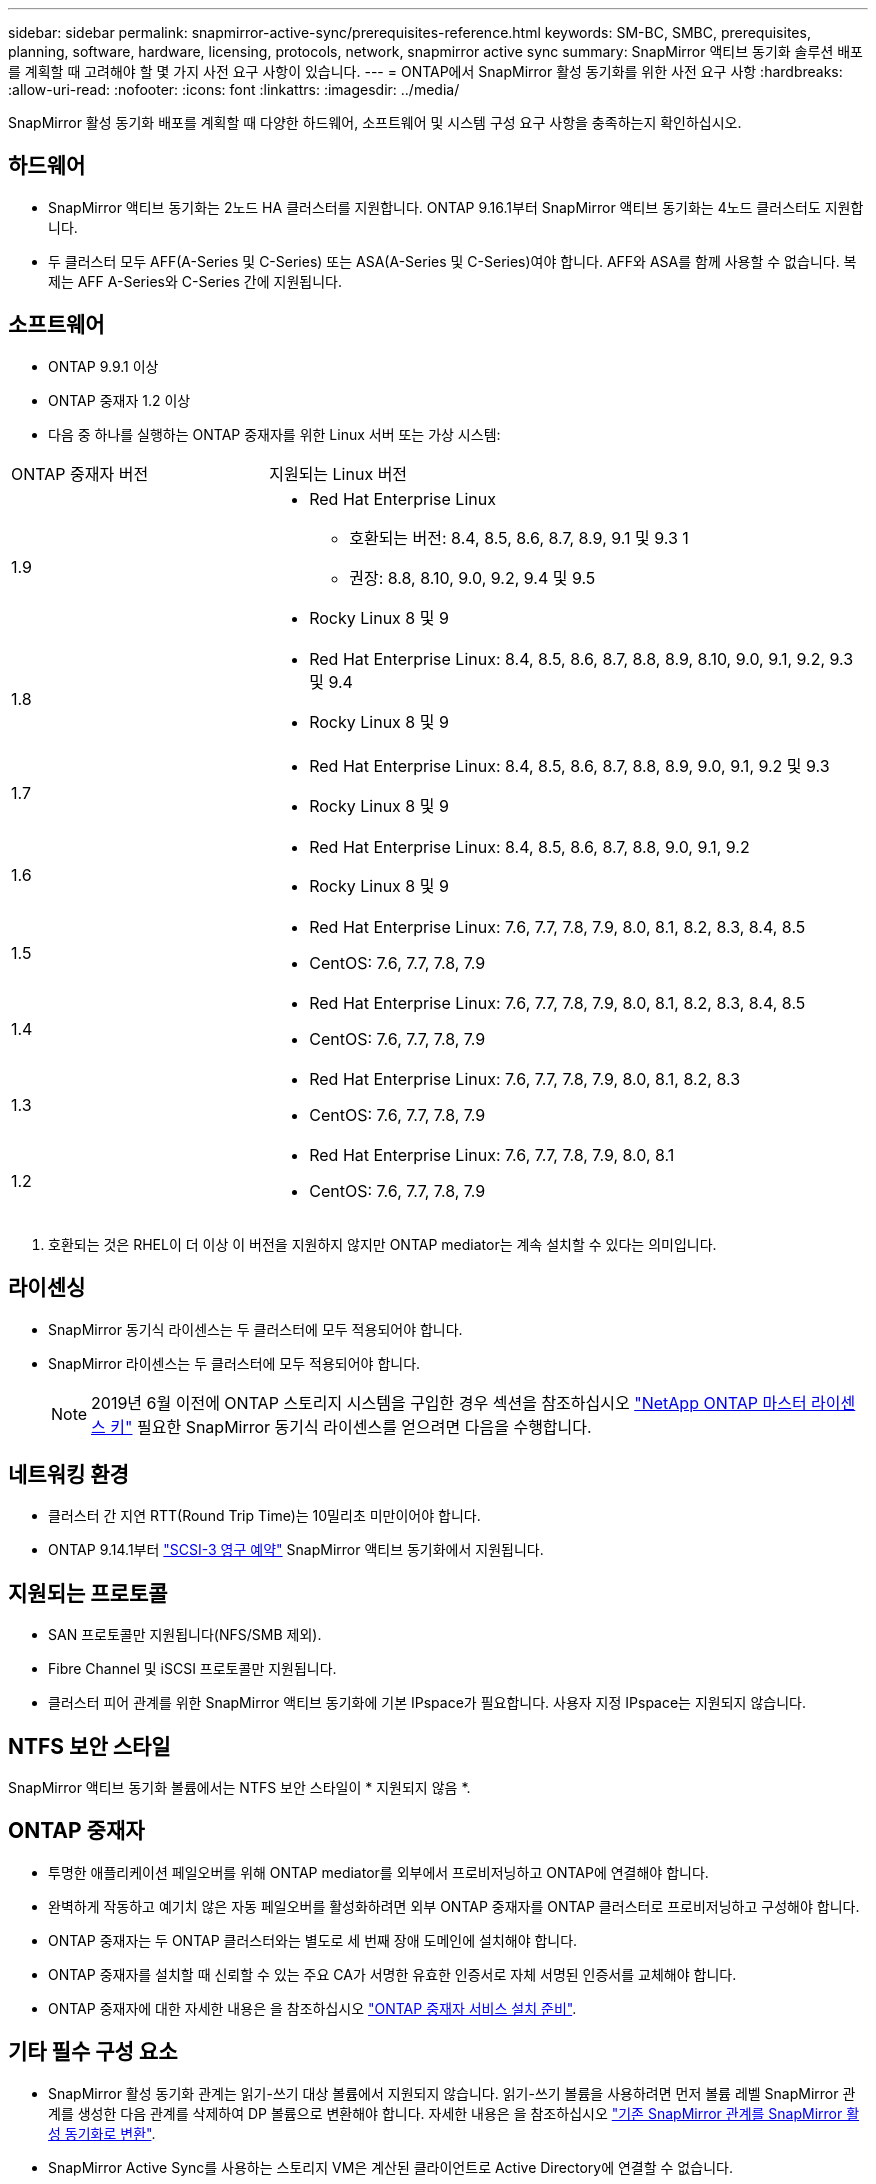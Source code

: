 ---
sidebar: sidebar 
permalink: snapmirror-active-sync/prerequisites-reference.html 
keywords: SM-BC, SMBC, prerequisites, planning, software, hardware, licensing, protocols, network, snapmirror active sync 
summary: SnapMirror 액티브 동기화 솔루션 배포를 계획할 때 고려해야 할 몇 가지 사전 요구 사항이 있습니다. 
---
= ONTAP에서 SnapMirror 활성 동기화를 위한 사전 요구 사항
:hardbreaks:
:allow-uri-read: 
:nofooter: 
:icons: font
:linkattrs: 
:imagesdir: ../media/


[role="lead"]
SnapMirror 활성 동기화 배포를 계획할 때 다양한 하드웨어, 소프트웨어 및 시스템 구성 요구 사항을 충족하는지 확인하십시오.



== 하드웨어

* SnapMirror 액티브 동기화는 2노드 HA 클러스터를 지원합니다. ONTAP 9.16.1부터 SnapMirror 액티브 동기화는 4노드 클러스터도 지원합니다.
* 두 클러스터 모두 AFF(A-Series 및 C-Series) 또는 ASA(A-Series 및 C-Series)여야 합니다. AFF와 ASA를 함께 사용할 수 없습니다. 복제는 AFF A-Series와 C-Series 간에 지원됩니다.




== 소프트웨어

* ONTAP 9.9.1 이상
* ONTAP 중재자 1.2 이상
* 다음 중 하나를 실행하는 ONTAP 중재자를 위한 Linux 서버 또는 가상 시스템:


[cols="30,70"]
|===


| ONTAP 중재자 버전 | 지원되는 Linux 버전 


 a| 
1.9
 a| 
* Red Hat Enterprise Linux
+
** 호환되는 버전: 8.4, 8.5, 8.6, 8.7, 8.9, 9.1 및 9.3 1
** 권장: 8.8, 8.10, 9.0, 9.2, 9.4 및 9.5


* Rocky Linux 8 및 9




 a| 
1.8
 a| 
* Red Hat Enterprise Linux: 8.4, 8.5, 8.6, 8.7, 8.8, 8.9, 8.10, 9.0, 9.1, 9.2, 9.3 및 9.4
* Rocky Linux 8 및 9




 a| 
1.7
 a| 
* Red Hat Enterprise Linux: 8.4, 8.5, 8.6, 8.7, 8.8, 8.9, 9.0, 9.1, 9.2 및 9.3
* Rocky Linux 8 및 9




 a| 
1.6
 a| 
* Red Hat Enterprise Linux: 8.4, 8.5, 8.6, 8.7, 8.8, 9.0, 9.1, 9.2
* Rocky Linux 8 및 9




 a| 
1.5
 a| 
* Red Hat Enterprise Linux: 7.6, 7.7, 7.8, 7.9, 8.0, 8.1, 8.2, 8.3, 8.4, 8.5
* CentOS: 7.6, 7.7, 7.8, 7.9




 a| 
1.4
 a| 
* Red Hat Enterprise Linux: 7.6, 7.7, 7.8, 7.9, 8.0, 8.1, 8.2, 8.3, 8.4, 8.5
* CentOS: 7.6, 7.7, 7.8, 7.9




 a| 
1.3
 a| 
* Red Hat Enterprise Linux: 7.6, 7.7, 7.8, 7.9, 8.0, 8.1, 8.2, 8.3
* CentOS: 7.6, 7.7, 7.8, 7.9




 a| 
1.2
 a| 
* Red Hat Enterprise Linux: 7.6, 7.7, 7.8, 7.9, 8.0, 8.1
* CentOS: 7.6, 7.7, 7.8, 7.9


|===
. 호환되는 것은 RHEL이 더 이상 이 버전을 지원하지 않지만 ONTAP mediator는 계속 설치할 수 있다는 의미입니다.




== 라이센싱

* SnapMirror 동기식 라이센스는 두 클러스터에 모두 적용되어야 합니다.
* SnapMirror 라이센스는 두 클러스터에 모두 적용되어야 합니다.
+

NOTE: 2019년 6월 이전에 ONTAP 스토리지 시스템을 구입한 경우 섹션을 참조하십시오 link:https://mysupport.netapp.com/site/systems/master-license-keys["NetApp ONTAP 마스터 라이센스 키"^] 필요한 SnapMirror 동기식 라이센스를 얻으려면 다음을 수행합니다.





== 네트워킹 환경

* 클러스터 간 지연 RTT(Round Trip Time)는 10밀리초 미만이어야 합니다.
* ONTAP 9.14.1부터 link:https://kb.netapp.com/onprem/ontap/da/SAN/What_are_SCSI_Reservations_and_SCSI_Persistent_Reservations["SCSI-3 영구 예약"] SnapMirror 액티브 동기화에서 지원됩니다.




== 지원되는 프로토콜

* SAN 프로토콜만 지원됩니다(NFS/SMB 제외).
* Fibre Channel 및 iSCSI 프로토콜만 지원됩니다.
* 클러스터 피어 관계를 위한 SnapMirror 액티브 동기화에 기본 IPspace가 필요합니다. 사용자 지정 IPspace는 지원되지 않습니다.




== NTFS 보안 스타일

SnapMirror 액티브 동기화 볼륨에서는 NTFS 보안 스타일이 * 지원되지 않음 *.



== ONTAP 중재자

* 투명한 애플리케이션 페일오버를 위해 ONTAP mediator를 외부에서 프로비저닝하고 ONTAP에 연결해야 합니다.
* 완벽하게 작동하고 예기치 않은 자동 페일오버를 활성화하려면 외부 ONTAP 중재자를 ONTAP 클러스터로 프로비저닝하고 구성해야 합니다.
* ONTAP 중재자는 두 ONTAP 클러스터와는 별도로 세 번째 장애 도메인에 설치해야 합니다.
* ONTAP 중재자를 설치할 때 신뢰할 수 있는 주요 CA가 서명한 유효한 인증서로 자체 서명된 인증서를 교체해야 합니다.
* ONTAP 중재자에 대한 자세한 내용은 을 참조하십시오 link:../mediator/index.html["ONTAP 중재자 서비스 설치 준비"].




== 기타 필수 구성 요소

* SnapMirror 활성 동기화 관계는 읽기-쓰기 대상 볼륨에서 지원되지 않습니다. 읽기-쓰기 볼륨을 사용하려면 먼저 볼륨 레벨 SnapMirror 관계를 생성한 다음 관계를 삭제하여 DP 볼륨으로 변환해야 합니다. 자세한 내용은 을 참조하십시오 link:convert-active-sync-task.html["기존 SnapMirror 관계를 SnapMirror 활성 동기화로 변환"].
* SnapMirror Active Sync를 사용하는 스토리지 VM은 계산된 클라이언트로 Active Directory에 연결할 수 없습니다.




== 추가 정보

* link:https://hwu.netapp.com/["Hardware Universe"^]
* link:../mediator/mediator-overview-concept.html["ONTAP 중재자 개요"^]

